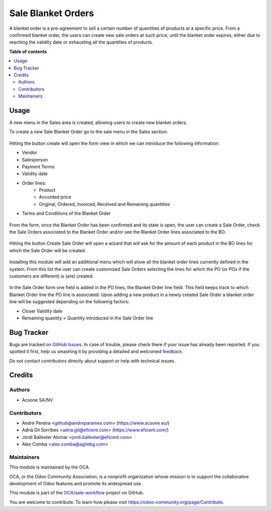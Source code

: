 ===================
Sale Blanket Orders
===================

.. !!!!!!!!!!!!!!!!!!!!!!!!!!!!!!!!!!!!!!!!!!!!!!!!!!!!
   !! This file is generated by oca-gen-addon-readme !!
   !! changes will be overwritten.                   !!
   !!!!!!!!!!!!!!!!!!!!!!!!!!!!!!!!!!!!!!!!!!!!!!!!!!!!

.. |badge1| image:: https://img.shields.io/badge/maturity-Beta-yellow.png
    :target: https://odoo-community.org/page/development-status
    :alt: Beta
.. |badge2| image:: https://img.shields.io/badge/licence-AGPL--3-blue.png
    :target: http://www.gnu.org/licenses/agpl-3.0-standalone.html
    :alt: License: AGPL-3
.. |badge3| image:: https://img.shields.io/badge/github-OCA%2Fsale--workflow-lightgray.png?logo=github
    :target: https://github.com/OCA/sale-workflow/tree/11.0/sale_blanket_order
    :alt: OCA/sale-workflow
.. |badge4| image:: https://img.shields.io/badge/weblate-Translate%20me-F47D42.png
    :target: https://translation.odoo-community.org/projects/sale-workflow-11-0/sale-workflow-11-0-sale_blanket_order
    :alt: Translate me on Weblate
.. |badge5| image:: https://img.shields.io/badge/runbot-Try%20me-875A7B.png
    :target: https://runbot.odoo-community.org/runbot/167/11.0
    :alt: Try me on Runbot

|badge1| |badge2| |badge3| |badge4| |badge5| 

A blanket order is a pre-agreement to sell a certain number of quantities of
products at a specific price. From a confirmed blanket order, the users can
create new sale orders at such price, until the blanket order expires, either
due to reaching the validity date or exhausting all the quantities of products.

**Table of contents**

.. contents::
   :local:

Usage
=====

A new menu in the Sales area is created, allowing users to create new blanket orders.

To create a new Sale Blanket Order go to the sale menu in the Sales section:

.. figure:: https://raw.githubusercontent.com/OCA/sale-workflow/12.0/sale_blanket_order/static/description/BO_menu.png
    :alt: Blanket Orders menu

Hitting the button create will open the form view in which we can introduce the following
information:

* Vendor
* Salesperson
* Payment Terms
* Validity date
* Order lines:
    * Product
    * Accorded price
    * Original, Ordered, Invoiced, Received and Remaining quantities
* Terms and Conditions of the Blanket Order

.. figure:: https://raw.githubusercontent.com/OCA/sale-workflow/12.0/sale_blanket_order/static/description/BO_form.png
    :alt: Blanket Orders form

From the form, once the Blanket Order has been confirmed and its state is open, the user can
create a Sale Order, check the Sale Orders associated to the Blanket Order and/or
see the Blanket Order lines associated to the BO.

.. figure:: https://raw.githubusercontent.com/OCA/sale-workflow/12.0/sale_blanket_order/static/description/BO_actions.png
    :alt: Actions that can be done from Blanket Order

Hitting the button Create Sale Order will open a wizard that will ask for the amount of each
product in the BO lines for which the Sale Order will be created.

.. figure:: https://raw.githubusercontent.com/OCA/sale-workflow/12.0/sale_blanket_order/static/description/PO_from_BO.png
    :alt: Create Sale Order from Blanket Order

Installing this module will add an additional menu which will show all the blanket order lines
currently defined in the system. From this list the user can create customized Sale Orders
selecting the lines for which the PO (or POs if the customers are different) is (are) created.

.. figure:: https://raw.githubusercontent.com/OCA/sale-workflow/12.0/sale_blanket_order/static/description/BO_lines.png
    :alt: Blanket Order lines and actions

In the Sale Order form one field is added in the PO lines, the Blanket Order line field. This
field keeps track to which Blanket Order line the PO line is associated. Upon adding a new product
in a newly created Sale Order a blanket order line will be suggested depending on the following
factors:

* Closer Validity date
* Remaining quantity > Quantity introduced in the Sale Order line

.. figure:: https://raw.githubusercontent.com/OCA/sale-workflow/12.0/sale_blanket_order/static/description/PO_BOLine.png
    :alt: New field added in Sale Order Line

Bug Tracker
===========

Bugs are tracked on `GitHub Issues <https://github.com/OCA/sale-workflow/issues>`_.
In case of trouble, please check there if your issue has already been reported.
If you spotted it first, help us smashing it by providing a detailed and welcomed
`feedback <https://github.com/OCA/sale-workflow/issues/new?body=module:%20sale_blanket_order%0Aversion:%2011.0%0A%0A**Steps%20to%20reproduce**%0A-%20...%0A%0A**Current%20behavior**%0A%0A**Expected%20behavior**>`_.

Do not contact contributors directly about support or help with technical issues.

Credits
=======

Authors
~~~~~~~

* Acsone SA/NV

Contributors
~~~~~~~~~~~~

* André Pereira <github@andreparames.com> (https://www.acsone.eu/)
* Adrià Gil Sorribes <adria.gil@eficent.com> (https://www.eficent.com/)
* Jordi Ballester Alomar <jordi.ballester@eficent.com>
* Alex Comba <alex.comba@agilebg.com>


Maintainers
~~~~~~~~~~~

This module is maintained by the OCA.

.. image:: https://odoo-community.org/logo.png
   :alt: Odoo Community Association
   :target: https://odoo-community.org

OCA, or the Odoo Community Association, is a nonprofit organization whose
mission is to support the collaborative development of Odoo features and
promote its widespread use.

This module is part of the `OCA/sale-workflow <https://github.com/OCA/sale-workflow/tree/11.0/sale_blanket_order>`_ project on GitHub.

You are welcome to contribute. To learn how please visit https://odoo-community.org/page/Contribute.
